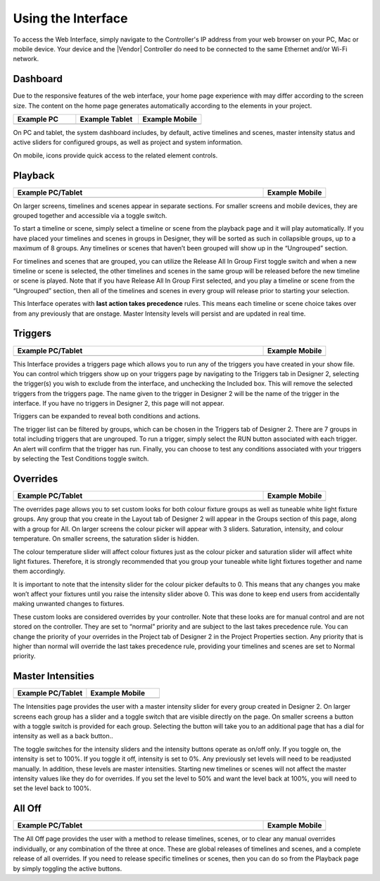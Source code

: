 Using the Interface
###################

.. image:: ../img/using_hero.png

To access the Web Interface, simply navigate to the Controller's IP address from your web browser on your PC, Mac or mobile device. Your device and the |Vendor| Controller do need to be connected to the same Ethernet and/or Wi-Fi network.

Dashboard
*********

Due to the responsive features of the web interface, your home page experience with may differ according to the screen size. The content on the home page generates automatically according to the elements in your project.

.. list-table::
   :widths: 33 33 33
   :header-rows: 1

   * - Example PC
     - Example Tablet
     - Example Mobile
   * - .. image:: vendor_img/dashboard_pc.png
     - .. image:: vendor_img/dashboard_tablet.png
     - .. image:: vendor_img/dashboard_phone.png


On PC and tablet, the system dashboard includes, by default, active timelines and scenes, master intensity status and active sliders for configured groups, as well as project and system information.

On mobile, icons provide quick access to the related element controls.


Playback
********

.. list-table::
   :widths: 80 20
   :header-rows: 1

   * - Example PC/Tablet
     - Example Mobile
   * - .. image:: vendor_img/playback_pc.png
     - .. image:: vendor_img/playback_phone.png

On larger screens, timelines and scenes appear in separate sections. For smaller screens and mobile devices, they are grouped together and accessible via a toggle switch.

.. image:: ../img/playback_toggle.png

To start a timeline or scene, simply select a timeline or scene from the playback page and it will play automatically. If you have placed your timelines and scenes in groups in Designer, they will be sorted as such in collapsible groups, up to a maximum of 8 groups. Any timelines or scenes that haven’t been grouped will show up in the “Ungrouped” section.

For timelines and scenes that are grouped, you can utilize the Release All In Group First toggle switch and when a new timeline or scene is selected, the other timelines and scenes in the same group will be released before the new timeline or scene is played. Note that if you have Release All In Group First selected, and you play a timeline or scene from the “Ungrouped” section, then all of the timelines and scenes in every group will release prior to starting your selection.

.. image:: ../img/release_all_toggle.png

This Interface operates with **last action takes precedence** rules. This means each timeline or scene choice takes over from any previously that are onstage. Master Intensity levels will persist and are updated in real time.

Triggers
********

.. list-table::
   :widths: 80 20
   :header-rows: 1

   * - Example PC/Tablet
     - Example Mobile
   * - .. image:: vendor_img/triggers_pc.png
     - .. image:: vendor_img/triggers_phone.png

This Interface provides a triggers page which allows you to run any of the triggers you have created in your show file. You can control which triggers show up on your triggers page by navigating to the Triggers tab in Designer 2, selecting the trigger(s) you wish to exclude from the interface, and unchecking the Included box. This will remove the selected triggers from the triggers page. The name given to the trigger in Designer 2 will be the name of the trigger in the interface. If you have no triggers in Designer 2, this page will not appear.

.. image:: ../img/trigger_included.jpg

Triggers can be expanded to reveal both conditions and actions.

.. image:: ../img/trigger_expand.png

The trigger list can be filtered by groups, which can be chosen in the Triggers tab of Designer 2. There are 7 groups in total including triggers that are ungrouped. To run a trigger, simply select the RUN button associated with each trigger. An alert will confirm that the trigger has run. Finally, you can choose to test any conditions associated with your triggers by selecting the Test Conditions toggle switch.

.. image:: ../img/test_conditions.png

Overrides
*********

.. list-table::
   :widths: 80 20
   :header-rows: 1

   * - Example PC/Tablet
     - Example Mobile
   * - .. image:: vendor_img/overrides_pc.png
     - .. image:: vendor_img/overrides_phone.png

The overrides page allows you to set custom looks for both colour fixture groups as well as tuneable white light fixture groups. Any group that you create in the Layout tab of Designer 2 will appear in the Groups section of this page, along with a group for All. On larger screens the colour picker will appear with 3 sliders. Saturation, intensity, and colour temperature. On smaller screens, the saturation slider is hidden.

The colour temperature slider will affect colour fixtures just as the colour picker and saturation slider will affect white light fixtures. Therefore, it is strongly recommended that you group your tuneable white light fixtures together and name them accordingly.

It is important to note that the intensity slider for the colour picker defaults to 0. This means that any changes you make won’t affect your fixtures until you raise the intensity slider above 0. This was done to keep end users from accidentally making unwanted changes to fixtures.

.. image:: ../img/override_picker.jpg

These custom looks are considered overrides by your controller. Note that these looks are for manual control and are not stored on the controller. They are set to “normal” priority and are subject to the last takes precedence rule. You can change the priority of your overrides in the Project tab of Designer 2 in the Project Properties section. Any priority that is higher than normal will override the last takes precedence rule, providing your timelines and scenes are set to Normal priority.

.. image:: ../img/override_priority.png

Master Intensities
******************

.. list-table::
   :widths: 50 50
   :header-rows: 1

   * - Example PC/Tablet
     - Example Mobile
   * - .. image:: vendor_img/master_intensity_pc.png
     - .. image:: vendor_img/master_intensity_phone.png


The Intensities page provides the user with a master intensity slider for every group created in Designer 2. On larger screens each group has a slider and a toggle switch that are visible directly on the page. On smaller screens a button with a toggle switch is provided for each group. Selecting the button will take you to an additional page that has a dial for intensity as well as a back button..

The toggle switches for the intensity sliders and the intensity buttons operate as on/off only. If you toggle on, the intensity is set to 100%. If you toggle it off, intensity is set to 0%. Any previously set levels will need to be readjusted manually.
In addition, these levels are master intensities. Starting new timelines or scenes will not affect the master intensity values like they do for overrides. If you set the level to 50% and want the level back at 100%, you will need to set the level back to 100%.

All Off
*******

.. list-table::
   :widths: 80 20
   :header-rows: 1

   * - Example PC/Tablet
     - Example Mobile
   * - .. image:: vendor_img/all_off_pc.png
     - .. image:: vendor_img/all_off_phone.png

The All Off page provides the user with a method to release timelines, scenes, or to clear any manual overrides individually, or any combination of the three at once. These are global releases of timelines and scenes, and a complete release of all overrides. If you need to release specific timelines or scenes, then you can do so from the Playback page by simply toggling the active buttons.
